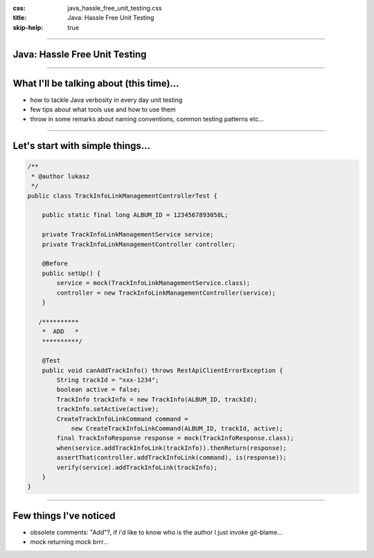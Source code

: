 :css: java_hassle_free_unit_testing.css
:title: Java: Hassle Free Unit Testing
:skip-help: true

.. title:: Java: Hassle Free Unit Testing

----

Java: Hassle Free Unit Testing
==============================
----

What I'll be talking about (this time)...
=========================================

* how to tackle Java verbosity in every day unit testing

* few tips about what tools use and how to use them

* throw in some remarks about naming conventions, common testing patterns etc...

----

Let's start with simple things...
=================================

.. code:: java

    /**
     * @author lukasz
     */
    public class TrackInfoLinkManagementControllerTest {

        public static final long ALBUM_ID = 1234567893058L;

        private TrackInfoLinkManagementService service;
        private TrackInfoLinkManagementController controller;

        @Before
        public setUp() {
            service = mock(TrackInfoLinkManagementService.class);
            controller = new TrackInfoLinkManagementController(service);
        }

       /**********
        *  ADD   *
        **********/

        @Test
        public void canAddTrackInfo() throws RestApiClientErrorException {
            String trackId = "xxx-1234";
            boolean active = false;
            TrackInfo trackInfo = new TrackInfo(ALBUM_ID, trackId);
            trackInfo.setActive(active);
            CreateTrackInfoLinkCommand command = 
                new CreateTrackInfoLinkCommand(ALBUM_ID, trackId, active);
            final TrackInfoResponse response = mock(TrackInfoResponse.class);
            when(service.addTrackInfoLink(trackInfo)).thenReturn(response);
            assertThat(controller.addTrackInfoLink(command), is(response));
            verify(service).addTrackInfoLink(trackInfo);
        }
    }

----

Few things I've noticed
=======================

* obsolete comments: "Add"?, if i'd like to know who is the author I just invoke git-blame...
* mock returning mock brrr...  
